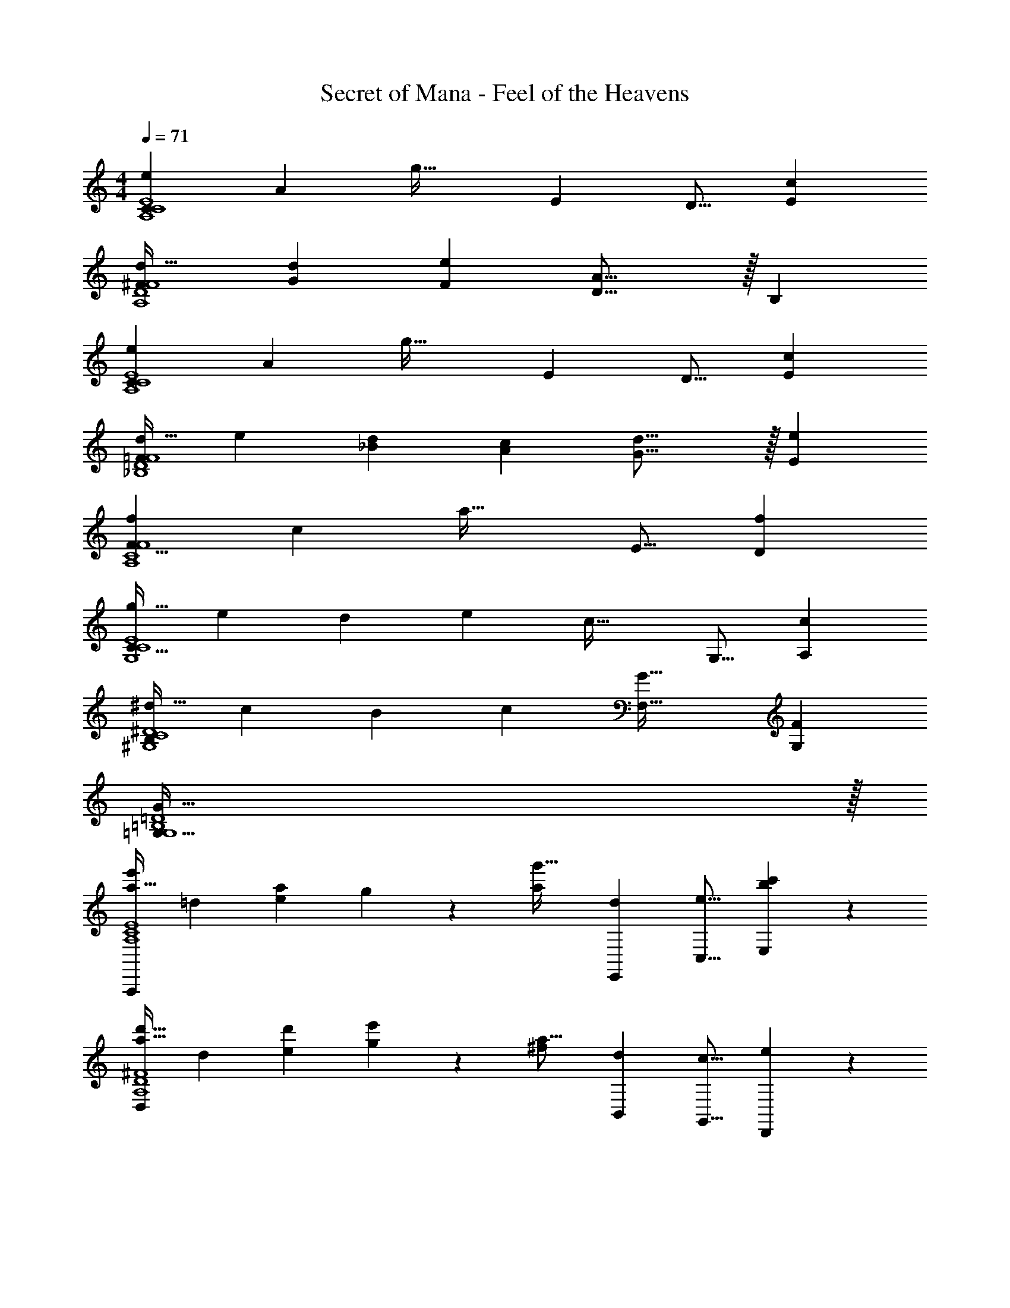 X: 1
T: Secret of Mana - Feel of the Heavens
Z: ABC Generated by Starbound Composer
L: 1/4
M: 4/4
Q: 1/4=71
K: C
[z33/32e15/14C18/7A,4C4E4] [zA295/288] [z/g49/32] [z15/32E121/224] [z/D9/16] [z/c5/9E5/9] 
[d33/32^F15/14A,4D4F4] [z/d53/96G53/96] [z/e53/96F53/96] [D23/16A31/16] z/32 [z/B,5/9] 
[z33/32e15/14C18/7A,4C4E4] [zA295/288] [z/g49/32] [z15/32E121/224] [z/D9/16] [z/c5/9E5/9] 
[z17/32d19/32=F15/14_B,4D4F4] [z/e53/96] [z/d53/96_B53/96] [z/c53/96A53/96] [d23/16G23/16] z/32 [z/e5/9E5/9] 
[z33/32f15/14F25/8A,4C4F4] [zc295/288] [z31/32a49/32] [z/E9/16] [z/f5/9D5/9] 
[z17/32g19/32C95/32G,4C4E4] [z/e53/96] [z/d53/96] [z/e53/96] [z31/32c47/32] [z/G,9/16] [z/c5/9A,5/9] 
[z17/32^d19/32B,21/10^G,4C4^D4] [z/c53/96] [z/B53/96] [z/c53/96] [z47/32G49/32F,49/32] [z/F5/9G,5/9] 
[G127/32=G,127/32G,4=B,4=D4] z/32 
[z17/32a19/32e'15/14A,,,18/7A,4C4E4] [z/=d53/96] [z/e53/96a295/288] g97/224 z15/224 [z/a121/224g'49/32] [z15/32d121/224E,,121/224] [z/e9/16C,9/16] [b4/9c'5/9E,5/9] z/18 
[z17/32a19/32d'33/32D,18/7A,4D4^F4] [z/d53/96] [z/d'53/96e53/96] [g97/224e'53/96] z15/224 [z/^f121/224a31/16] [z15/32d121/224B,,121/224] [z/c9/16G,,9/16] [e4/9D,,4/9] z/18 
[z17/32a19/32e'15/14A,,,18/7A,4C4E4] [z/d53/96] [z/e53/96a295/288] g97/224 z15/224 [z/a121/224g'49/32] [z15/32d121/224E,,121/224] [z/e9/16A,,9/16] [c'4/9c'5/9C,5/9] z/18 
[z17/32d'19/32_b19/32_B,,18/7_B,4D4=F4] [z/e'53/96d53/96] [z/d'53/96=f53/96] [g97/224c'53/96] z15/224 [z/b121/224d'23/16] [z15/32e121/224F,121/224] [z/f9/16E,9/16] [g4/9D,4/9e'5/9] z/18 
[z17/32a19/32f'15/14C,18/7A,4C4F4] [z/f53/96] [z/g53/96c'295/288] d97/224 z15/224 [z/a121/224a'49/32] [z15/32f121/224=B,,121/224] [z/g9/16G,,9/16] [d4/9f'5/9D,,5/9] z/18 
[z17/32g'19/32g19/32C,,18/7G,4C4E4] [z/e'53/96c53/96] [z/d'53/96d53/96] [=B97/224e'53/96] z15/224 [z/g121/224c'47/32] [z15/32c121/224C,121/224] [z/d9/16G,,9/16] [G4/9E,,4/9c'5/9] z/18 
[z17/32^d'19/32^d19/32^G,65/32C65/32^D65/32^G,,21/10] [z/c'53/96_B53/96] [z/b53/96c53/96] [f97/224c'53/96] z15/224 [z/b121/224g49/32_B,,49/32=G,63/32B,63/32=D63/32] [z15/32d121/224] f9/20 z/20 [B15/32b5/9D,,5/9] z/32 
[z3/8c'13/32G,33/32C33/32E33/32C,,19/12c'15/4] [z13/40g25/72] b43/160 z/16 [D/4G,9/32=B,9/32f59/160] [z17/224E/4A,43/160C43/160] [z39/224g23/63] [z5/32F7/32B,25/96D25/96C,97/224] [z13/144=d9/32] [C55/288E55/288G73/288] z/16 [F71/288B,43/160D43/160c43/160C,,43/160] [G73/288C49/180E49/180f49/180F,,49/180] [A7/32D25/96F25/96g25/96=G,,25/96] [E7/32G7/32a7/32C,7/32=B/4] z/32 [z/7d5/32A/4D7/24F7/24F,,7/24] [z3/28e17/126] [z5/36f3/20B/4E9/32G9/32G,,9/32] [z/9g41/288] [z/8a/7F5/18A5/18C,5/18c15/32] =b/8 [z/8c'5/36G5/24B5/24F,5/24d/4] =d'3/32 z/32 
[z5/24c'2/9F19/32G,15/14F65/32A65/32c65/32] [z/6d'13/72] [z5/32b7/40] [z27/160c'41/224C53/96] [z11/70a7/40] [z39/224b27/140] [z27/160g3/16B,53/96F,,,295/288] [z11/70a7/40] f/7 z/32 [z5/32c'27/160C97/224] [z5/32d'19/112] [z3/16b19/96] [z27/160c'41/224G121/224G,163/160G63/32B63/32c63/32] [z11/70a7/40] [z39/224b5/28] [z33/224g27/160C121/224] [z37/224a5/28] f/8 z/32 [z5/28c'/5B,9/16F,,,29/28] [z37/224d'5/28] [z5/32b3/16] [z/6c'3/16C4/9] [z/6a17/96] [z/6b19/96] 
[z5/24g2/9F19/32G,15/14F65/32A65/32c65/32] [z/6a13/72] f/8 z/32 [z27/160c'41/224C53/96] [z11/70d'7/40] [z39/224b27/140] [z27/160c'3/16B,53/96F,,,295/288] [z11/70a7/40] [z39/224b31/168] [z5/32g27/160C97/224] [z5/32a19/112] f5/32 z/32 [z27/160c'41/224G121/224G,163/160G63/32B63/32c63/32] [z11/70d'7/40] [z39/224b5/28] [z33/224c'27/160C121/224] [z37/224a5/28] [z5/32b3/16] [z5/28g/5B,9/16F,,,29/28] [z37/224a5/28] [z5/32f3/16] [z/6g3/16C4/9] [z/6e17/96] f13/96 z/32 
[z5/24g2/9A,,/c19/32A65/32c65/32e65/32] [z/6a13/72] [z5/32^f7/40] [z27/160g41/224A,,,15/32B53/96] [z11/70e7/40] [z39/224f27/140] [z27/160d3/16A,,71/288A53/96] [z13/160e7/40] [z17/224A,,,3/32] c/7 z/32 [z5/32g27/160G97/224A,,,15/32] [z5/32a19/112] [z3/16f19/96] [z27/160g41/224A,,15/32E121/224A63/32d63/32f63/32] [z11/70e7/40] [z39/224f5/28] [z33/224d27/160A,,,7/16B121/224] [z37/224e5/28] c/8 z/32 [z5/28g/5A,,/4A9/16] [z/14a5/28] [z3/32A,,,/10] [z5/32f3/16] [z/6g3/16G4/9A,,,15/32] [z/6e17/96] [z/6f19/96] 
[z5/24d2/9A,,/E19/32A65/32e65/32g65/32] [z/6e13/72] c/8 z/32 [z27/160g41/224A,,,15/32B53/96] [z11/70a7/40] [z39/224f27/140] [z27/160g3/16A,,71/288A53/96] [z13/160e7/40] [z17/224A,,,3/32] [z39/224f31/168] [z5/32d27/160G97/224A,,,15/32] [z5/32e19/112] c5/32 z/32 [z27/160g41/224A,,15/32E121/224A63/32d63/32f63/32] [z11/70a7/40] [z39/224f5/28] [z33/224g27/160A,,,7/16B121/224] [z37/224e5/28] [z5/32f3/16] [z5/28d/5C,,7/24A9/16] [z/14e5/28] [z3/32G,,9/32] [z5/32f3/16] [z/6g3/16C,5/18G4/9] [z/12a17/96] [z/12F,5/24] b13/96 z/32 
[z5/24c'2/9c5/18G,15/14F65/32A65/32F65/32A65/32] [z/12d'13/72] [z/12d23/96] [z5/32b7/40] [z27/160c'41/224c7/32] [z7/90a7/40] [z5/63d2/9] [z39/224b27/140] [z27/160g3/16c71/288F,,,295/288] [z13/160a7/40] [z17/224d7/32] =f/7 z/32 [z5/32c'27/160c7/32] [z13/144d'19/112] [z19/288d2/9] [z3/16b19/96] [z27/160c'41/224c7/32G,163/160G63/32B63/32G63/32B63/32] [z7/90a7/40] [z5/63d2/9] [z39/224b5/28] [z33/224g27/160c7/32] [z/14a5/28] [z3/32d/4] f/8 z/32 [z5/28c'/5c/4F,,,29/28] [z/14d'5/28] [z3/32d/4] [z5/32b3/16] [z/6c'3/16c2/9] [z/12a17/96] [z/12d7/32] [z/6b19/96] 
[z5/24g2/9F5/18c7/24G,15/14F65/32A65/32A65/32] [z/12a13/72] [z/12G23/96d23/96] f/8 z/32 [z27/160c'41/224F7/32c71/288] [z7/90d'7/40] [z5/63G2/9d73/288] [z39/224b27/140] [z27/160c'3/16F71/288c/4F,,,295/288] [z13/160a7/40] [z17/224G7/32d/4] [z39/224b31/168] [z5/32g27/160F7/32c7/32] [z13/144a19/112] [z19/288G73/288d73/288] f5/32 z/32 [z27/160c'41/224G7/32c71/288G,163/160G63/32B63/32B63/32] [z7/90d'7/40] [z5/63A2/9d73/288] [z39/224b5/28] [z33/224c'27/160G7/32c7/32] [z/14a5/28] [z3/32A/4d/4] [z5/32b3/16] [z5/28g/5G/4c/4F,,,29/28] [z/14a5/28] [z3/32A/4d/4] [z5/32b3/16] [z/6c'3/16G2/9c/4] [z/12d'17/96] [z/12A/4d/4] ^f'13/96 z/32 
[z5/24e'2/9A,,2/9A5/18c5/18e7/24A65/32c65/32] [z/12f'13/72] [z/12B23/96d23/96^f23/96] [z5/32d'7/40] [z27/160e'41/224A7/32c7/32e71/288A,,,71/288] [z7/90c'7/40] [z5/63B2/9d2/9f73/288A,,,19/72] [z39/224d'27/140] [z27/160b3/16A,55/288A71/288c71/288e/4] [z13/160c'7/40] [z17/224B7/32d7/32f/4] a/7 z/32 [z5/32e'27/160A7/32c7/32e7/32A,,,7/32] [z13/144f'19/112] [z19/288B2/9d73/288f73/288A,,,65/252] [z3/16d'19/96] [z27/160e'41/224A,,3/16A7/32d7/32f71/288B63/32d63/32] [z7/90c'7/40] [z5/63B2/9e2/9g73/288] [z39/224d'5/28] [z33/224b27/160A7/32d7/32f7/32A,,,7/32] [z/14c'5/28] [z3/32B/4e/4g/4A,,,9/32] a/8 z/32 [z5/28e'/5A,/5A/4d/4f/4] [z/14f'5/28] [z3/32B/4e/4g/4] [z5/32d'3/16] [z/6e'3/16A2/9d2/9f/4A,,,/4] [z/12c'17/96] [z/12B/4e/4g/4A,,,/4] [z/6d'19/96] 
[z5/24b2/9A,,2/9B5/18e5/18g7/24A65/32c65/32] [z/12c'13/72] [z/12c23/96f23/96a23/96] a/8 z/32 [z27/160e'41/224B7/32e7/32g71/288A,,,71/288] [z7/90f'7/40] [z5/63c2/9f2/9a73/288A,,,19/72] [z39/224d'27/140] [z27/160e'3/16A,55/288B71/288e71/288g/4] [z13/160c'7/40] [z17/224c7/32f7/32a/4] [z39/224d'31/168] [z5/32b27/160B7/32e7/32g7/32A,,,7/32] [z13/144c'19/112] [z19/288c2/9f2/9a73/288A,,,65/252] a5/32 z/32 [z27/160b41/224A,,3/16d7/32g7/32b71/288] [z7/90g7/40] [z5/63c2/9f2/9a73/288] [z39/224a5/28] [z33/224f27/160B7/32e7/32g7/32A,,,7/32] [z/14g5/28] [z3/32A/4d/4A,,,/4f/4] [z5/32e3/16] [z5/28f/5B/4e/4g/4A,7/24] [z/14d5/28] [z3/32A/4d/4f/4E,9/32] [z5/32e3/16] [z/6c3/16G2/9c2/9e/4A,,5/18] [z/12d17/96] [z/12G,,5/24^F7/32B7/32d/4] B13/96 z/32 
[z17/32c'19/32=f19/32=F111/32A111/32c7/F,,57/16] [z/b53/96e53/96] [z/a53/96d53/96] [z/g53/96c53/96] [z47/32a49/32d49/32] [E15/32G15/32B/e5/9A5/9E,,5/9] z/32 
[z33/32g15/14c15/14D,,2D4F4A4] [a31/32d31/32] z/32 [z31/32c163/160G163/160G,,,163/160] [zd29/28A29/28A,,,29/28] 
[z7/10C,,7/9e19/12B19/12C65/32E65/32G65/32] [z23/35G,,59/80] [z39/224C,26/35] [z71/288f25/96c25/96] [z73/288e49/180B49/180] [z47/32d95/16A95/16D,95/16_B,191/32D191/32F191/32] e2/9 z/36 f7/32 z/32 
c'4 
[A4B4c4e4G,4A,,,4A,,4] 
